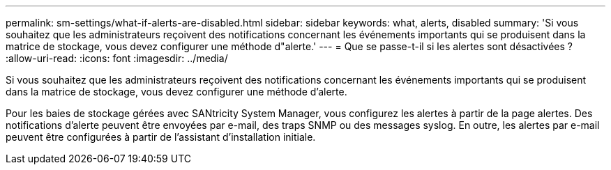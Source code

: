 ---
permalink: sm-settings/what-if-alerts-are-disabled.html 
sidebar: sidebar 
keywords: what, alerts, disabled 
summary: 'Si vous souhaitez que les administrateurs reçoivent des notifications concernant les événements importants qui se produisent dans la matrice de stockage, vous devez configurer une méthode d"alerte.' 
---
= Que se passe-t-il si les alertes sont désactivées ?
:allow-uri-read: 
:icons: font
:imagesdir: ../media/


[role="lead"]
Si vous souhaitez que les administrateurs reçoivent des notifications concernant les événements importants qui se produisent dans la matrice de stockage, vous devez configurer une méthode d'alerte.

Pour les baies de stockage gérées avec SANtricity System Manager, vous configurez les alertes à partir de la page alertes. Des notifications d'alerte peuvent être envoyées par e-mail, des traps SNMP ou des messages syslog. En outre, les alertes par e-mail peuvent être configurées à partir de l'assistant d'installation initiale.
